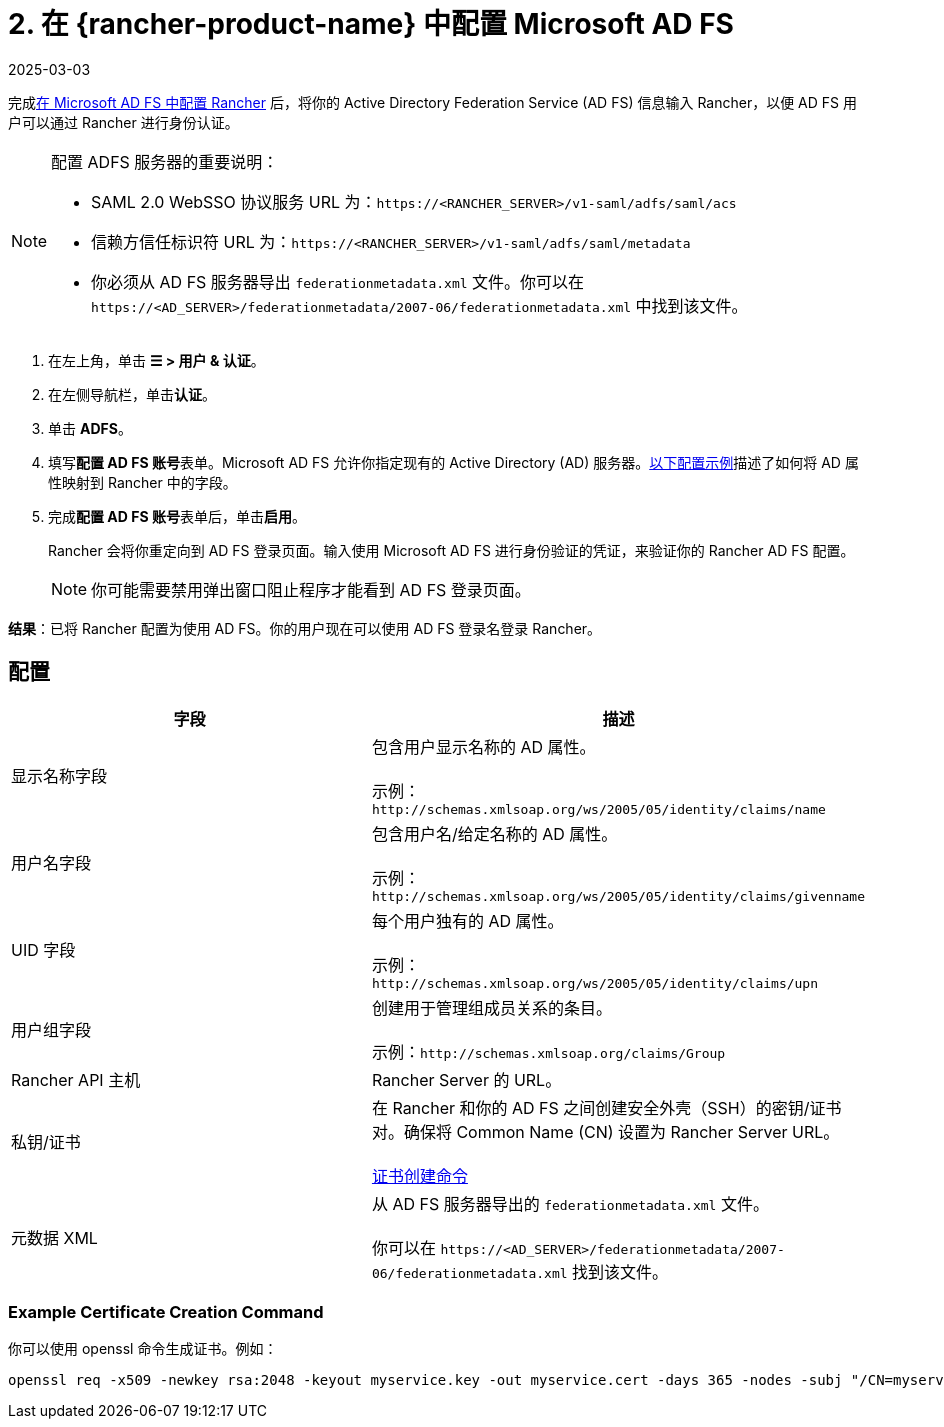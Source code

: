 = 2. 在 {rancher-product-name} 中配置 Microsoft AD FS
:page-languages: [en, zh]
:revdate: 2025-03-03
:page-revdate: {revdate}

完成xref:rancher-admin/users/authn-and-authz/microsoft-ad-federation-service-saml/ms-adfs-for-rancher.adoc[在 Microsoft AD FS 中配置 Rancher] 后，将你的 Active Directory Federation Service (AD FS) 信息输入 Rancher，以便 AD FS 用户可以通过 Rancher 进行身份认证。

[NOTE]
.配置 ADFS 服务器的重要说明：
====

* SAML 2.0 WebSSO 协议服务 URL 为：`\https://<RANCHER_SERVER>/v1-saml/adfs/saml/acs`
* 信赖方信任标识符 URL 为：`\https://<RANCHER_SERVER>/v1-saml/adfs/saml/metadata`
* 你必须从 AD FS 服务器导出 `federationmetadata.xml` 文件。你可以在 `\https://<AD_SERVER>/federationmetadata/2007-06/federationmetadata.xml` 中找到该文件。
====


. 在左上角，单击 *☰ > 用户 & 认证*。
. 在左侧导航栏，单击**认证**。
. 单击 *ADFS*。
. 填写**配置 AD FS 账号**表单。Microsoft AD FS 允许你指定现有的 Active Directory (AD) 服务器。<<_配置,以下配置示例>>描述了如何将 AD 属性映射到 Rancher 中的字段。
. 完成**配置 AD FS 账号**表单后，单击**启用**。
+
Rancher 会将你重定向到 AD FS 登录页面。输入使用 Microsoft AD FS 进行身份验证的凭证，来验证你的 Rancher AD FS 配置。
+

[NOTE]
====
你可能需要禁用弹出窗口阻止程序才能看到 AD FS 登录页面。
====


*结果*：已将 Rancher 配置为使用 AD FS。你的用户现在可以使用 AD FS 登录名登录 Rancher。

== 配置

|===
| 字段 | 描述

| 显示名称字段
| 包含用户显示名称的 AD 属性。 +
 +
示例：`+http://schemas.xmlsoap.org/ws/2005/05/identity/claims/name+`

| 用户名字段
| 包含用户名/给定名称的 AD 属性。 +
 +
示例：`+http://schemas.xmlsoap.org/ws/2005/05/identity/claims/givenname+`

| UID 字段
| 每个用户独有的 AD 属性。 +
 +
示例：`+http://schemas.xmlsoap.org/ws/2005/05/identity/claims/upn+`

| 用户组字段
| 创建用于管理组成员关系的条目。 +
 +
示例：`+http://schemas.xmlsoap.org/claims/Group+`

| Rancher API 主机
| Rancher Server 的 URL。

| 私钥/证书
| 在 Rancher 和你的 AD FS 之间创建安全外壳（SSH）的密钥/证书对。确保将 Common Name (CN) 设置为 Rancher Server URL。 +
 +
<<_example_certificate_creation_command,证书创建命令>>

| 元数据 XML
| 从 AD FS 服务器导出的 `federationmetadata.xml` 文件。 +
 +
你可以在 `\https://<AD_SERVER>/federationmetadata/2007-06/federationmetadata.xml` 找到该文件。
|===

=== Example Certificate Creation Command

你可以使用 openssl 命令生成证书。例如：

----
openssl req -x509 -newkey rsa:2048 -keyout myservice.key -out myservice.cert -days 365 -nodes -subj "/CN=myservice.example.com"
----
